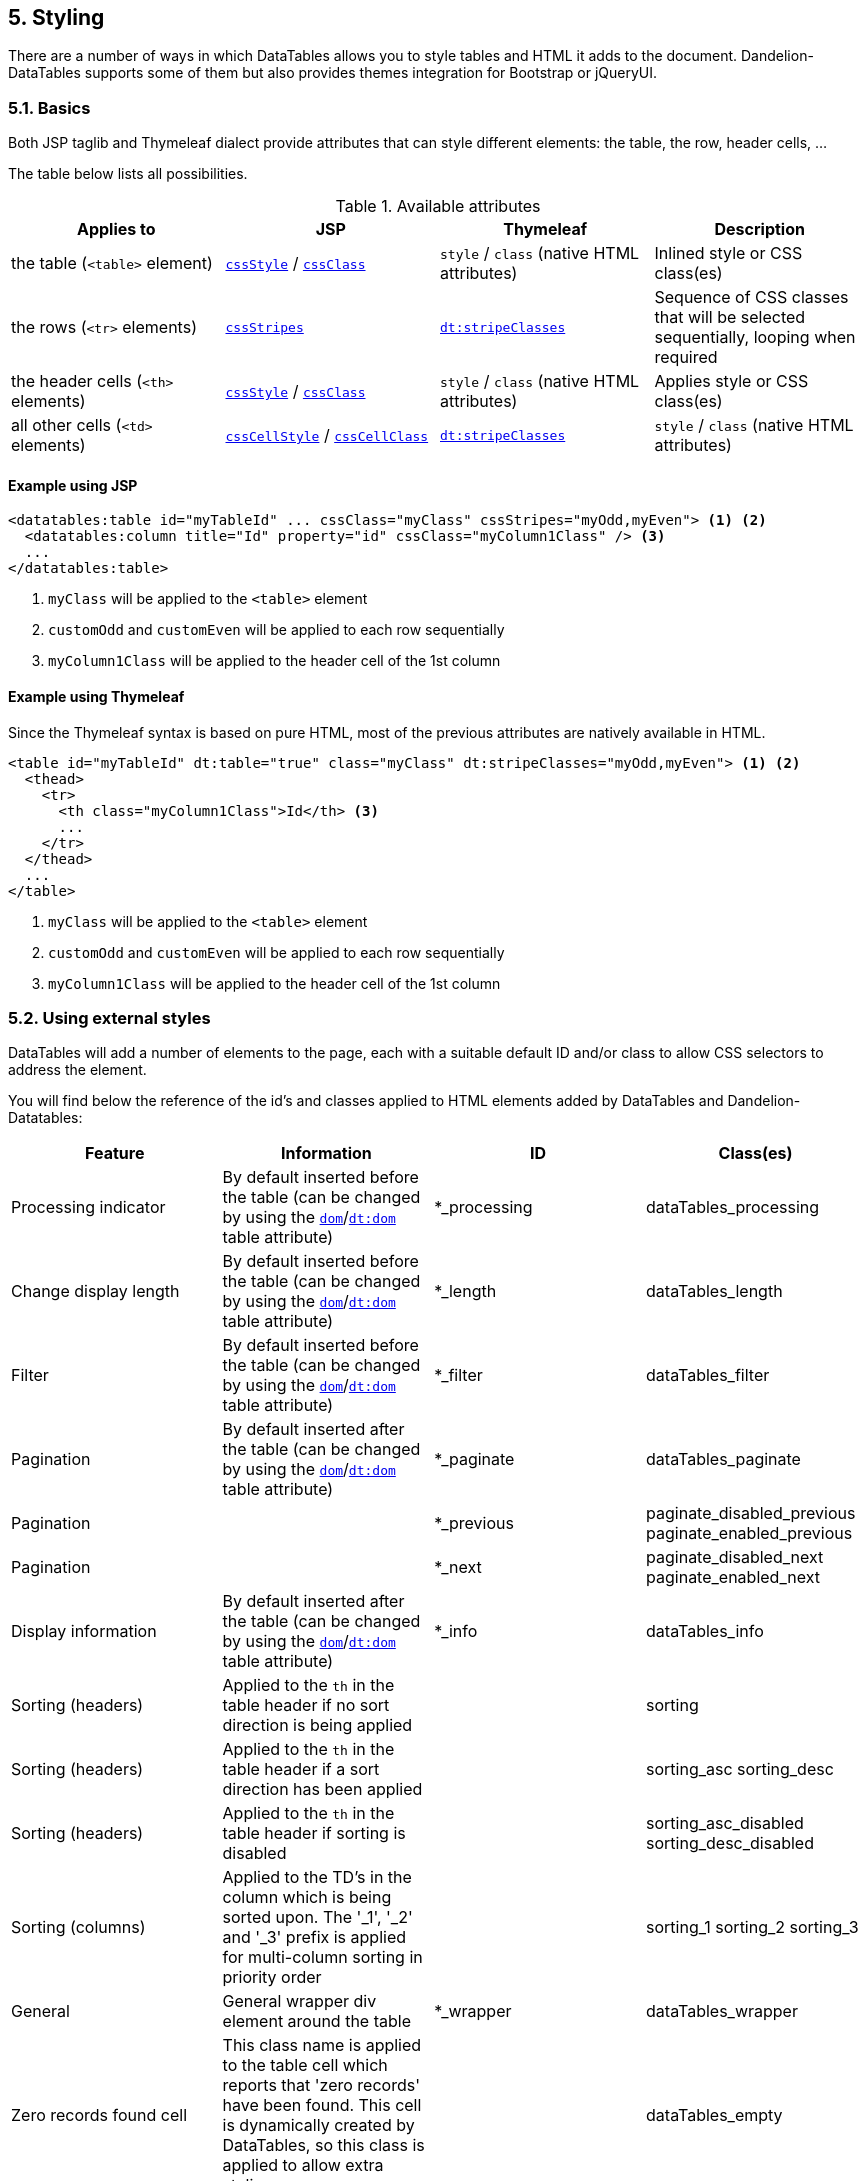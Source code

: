 == 5. Styling

There are a number of ways in which DataTables allows you to style tables and HTML it adds to the document. Dandelion-DataTables supports some of them but also provides themes integration for Bootstrap or jQueryUI.
	
=== 5.1. Basics

Both JSP taglib and Thymeleaf dialect provide attributes that can style different elements: the table, the row, header cells, ...

The table below lists all possibilities.

.Available attributes
|===
|Applies to |JSP |Thymeleaf |Description

|the table (`<table>` element)
|<<jsp-table-cssStyle, `cssStyle`>> / <<jsp-table-cssClass, `cssClass`>>
|`style` / `class` (native HTML attributes)
|Inlined style or CSS class(es)

|the rows (`<tr>` elements)
|<<jsp-table-cssStripes, `cssStripes`>>
|<<tml-table-stripeClasses, `dt:stripeClasses`>>
|Sequence of CSS classes that will be selected sequentially, looping when required

|the header cells (`<th>` elements)
|<<jsp-column-cssStyle, `cssStyle`>> / <<jsp-column-cssClass, `cssClass`>>
|`style` / `class` (native HTML attributes)
|Applies style or CSS class(es)

|all other cells (`<td>` elements)
|<<jsp-column-cssCellStyle, `cssCellStyle`>> / <<jsp-column-cssCellClass, `cssCellClass`>>
|<<tml-table-stripeClasses, `dt:stripeClasses`>>
|`style` / `class` (native HTML attributes)
|===

[discrete]
==== Example using JSP

[source, xml]
----
<datatables:table id="myTableId" ... cssClass="myClass" cssStripes="myOdd,myEven"> <1> <2>
  <datatables:column title="Id" property="id" cssClass="myColumn1Class" /> <3>
  ...
</datatables:table>
----
<1> `myClass` will be applied to the `<table>` element
<2> `customOdd` and `customEven` will be applied to each row sequentially
<3> `myColumn1Class` will be applied to the header cell of the 1st column

[discrete]
==== Example using Thymeleaf

Since the Thymeleaf syntax is based on pure HTML, most of the previous attributes are natively available in HTML.

[source, html]
----
<table id="myTableId" dt:table="true" class="myClass" dt:stripeClasses="myOdd,myEven"> <1> <2>
  <thead>
    <tr>
      <th class="myColumn1Class">Id</th> <3>
      ...
    </tr>
  </thead>
  ...
</table>
----
<1> `myClass` will be applied to the `<table>` element
<2> `customOdd` and `customEven` will be applied to each row sequentially
<3> `myColumn1Class` will be applied to the header cell of the 1st column

=== 5.2. Using external styles

DataTables will add a number of elements to the page, each with a suitable default ID and/or class to allow CSS selectors to address the element.

You will find below the reference of the id's and classes applied to HTML elements added by DataTables and Dandelion-Datatables:

|===
|Feature |Information |ID |Class(es)

|Processing indicator
|By default inserted before the table (can be changed by using the <<jsp-table-dom, `dom`>>/<<tml-table-dom, `dt:dom`>> table attribute)
|*_processing
|dataTables_processing

|Change display length
|By default inserted before the table (can be changed by using the <<jsp-table-dom, `dom`>>/<<tml-table-dom, `dt:dom`>> table attribute)
|*_length
|dataTables_length

|Filter
|By default inserted before the table (can be changed by using the <<jsp-table-dom, `dom`>>/<<tml-table-dom, `dt:dom`>> table attribute)
|*_filter
|dataTables_filter

|Pagination
|By default inserted after the table (can be changed by using the <<jsp-table-dom, `dom`>>/<<tml-table-dom, `dt:dom`>> table attribute)
|*_paginate
|dataTables_paginate

|Pagination
|
|*_previous
|paginate_disabled_previous
paginate_enabled_previous

|Pagination
|
|*_next
|paginate_disabled_next
paginate_enabled_next

|Display information
|By default inserted after the table (can be changed by using the <<jsp-table-dom, `dom`>>/<<tml-table-dom, `dt:dom`>> table attribute)
|*_info
|dataTables_info

|Sorting (headers)
|Applied to the `th` in the table header if no sort direction is being applied
|
|sorting

|Sorting (headers)
|Applied to the `th` in the table header if a sort direction has been applied
|
|sorting_asc
sorting_desc

|Sorting (headers)
|Applied to the `th` in the table header if sorting is disabled
|
|sorting_asc_disabled
sorting_desc_disabled

|Sorting (columns)
|Applied to the TD's in the column which is being sorted upon. The '_1', '_2' and '_3' prefix is applied for multi-column sorting in priority order
|
|sorting_1
sorting_2
sorting_3

|General
|General wrapper div element around the table
|*_wrapper
|dataTables_wrapper

|Zero records found cell
|This class name is applied to the table cell which reports that 'zero records' have been found. This cell is dynamically created by DataTables, so this class is applied to allow extra styling
|
|dataTables_empty

|Export
|This class name is applied to all export div element (those containing export links)
|
|dandelion_dataTables_export
|===

=== 5.3. Theming

Themes are handy to customize your tables and pretty easy to activate: use the <<jsp-table-theme, `theme`>> (JSP) / <<tml-table-theme, `dt:theme`>> (Thymeleaf) table attributes. 

All of them cover pretty much the same actions:

* pull required assets, using the embedded vendor bundles
* add/remove DataTable's parameters (such as the paging control) to adapt to the current theme

==== 5.3.1. Bootstrap 2

[discrete]
===== Using JSP

[source, xml]
----
<datatables:table id="myTableId" ... theme="bootstrap2" cssClass="table table-striped">
  ...
</datatables:table>
----

[discrete]
===== Using Thymeleaf

[source, html]
----
<table id="myTableId" dt:table="true" dt:theme="bootstrap2" class="table table-striped">
  ...
</table>
----

TIP: Note that Bootstrap classes such as `table` or `table-striped` need to be added manually

==== 5.3.2. Bootstrap 3

[discrete]
===== Using JSP

[source, xml]
----
<datatables:table id="myTableId" ... theme="bootstrap3" cssClass="table table-striped">
  ...
</datatables:table>
----

[discrete]
===== Using Thymeleaf

[source, html]
----
<table id="myTableId" dt:table="true" ... dt:theme="bootstrap3" class="table table-striped">
  ...
</table>
----

TIP: Note that Bootstrap classes such as `table` or `table-striped` need to be added manually

==== 5.3.3. jQuery UI

Dandelion-Datatables provides an easy way to apply the http://jqueryui.com/themeroller/[ThemeRoller] themes from http://jqueryui.com/[jQueryUI].

===== 5.3.3.1. Activating the jQuery UI theme

Follow these steps:

. _Use the JSP taglib / Thymeleaf dialect_

+
Set the <<jsp-table-theme, `theme`>> (JSP) / <<tml-table-theme, `dt:theme`>> (Thymeleaf) table attribute to `jqueryui`

. _Choose a theme option_

+
Use the <<jsp-table-themeOption, `themeOption`>> (JSP) / <<tml-table-themeOption, `dt:themeOption`>> (Thymeleaf) table attributes to select a theme option. See full list of available theme options in the next section.

[discrete]
===== Using JSP

[source, xml]
----
<datatables:table id="myTableId" ... theme="jqueryui" themeOption="blacktie">
  ...
</datatables:table>
----

[discrete]
===== Using Thymeleaf

[source, html]
----
<table id="myTableId" dt:table="true" ... dt:theme="jqueryui" themeOption="blacktie">
   ...
</table>
----

===== 5.3.3.2. Available theme options

Below is a list of all available theme options for the jQueryUI theme: 

* `blacktie`
* `blitzer`
* `cupertino`
* `darkhive`
* `dotluv`
* `eggplant`
* `excitebike`
* `flick`
* `hotsneaks`
* `humanity`
* `lefrog`
* `mintchoc`
* `overcast`
* `peppergrinder`
* `redmond`
* `smoothness`
* `southstreet`
* `start`
* `sunny`
* `swankypurse`
* `trontastic`
* `uidarkness`
* `uilightnes`
* `vader`

